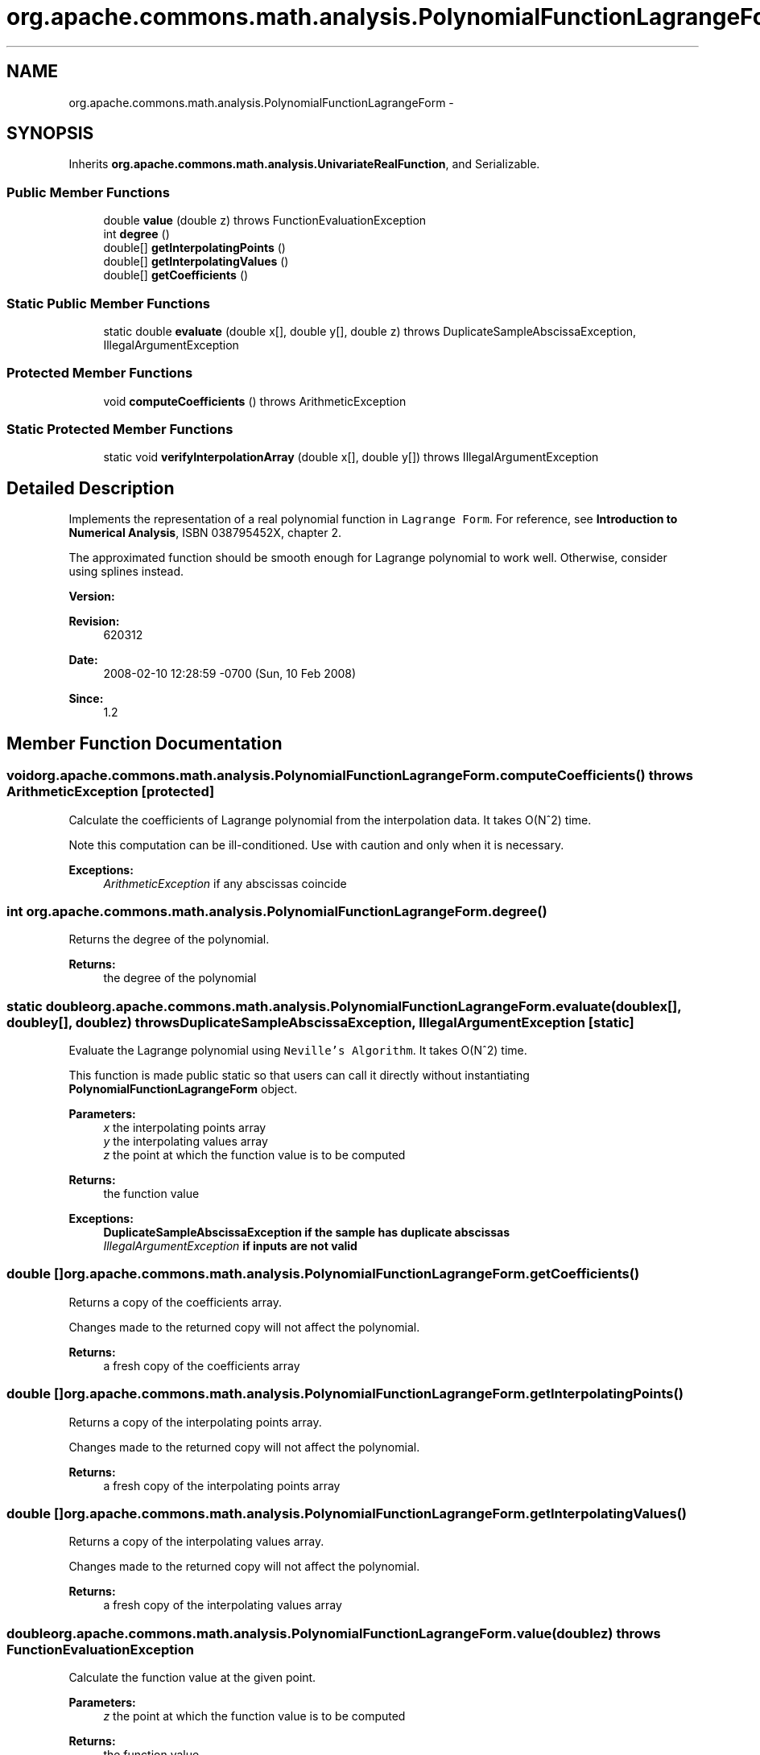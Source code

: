 .TH "org.apache.commons.math.analysis.PolynomialFunctionLagrangeForm" 3 "Wed Dec 4 2013" "Version 1.0" "Desmo-J" \" -*- nroff -*-
.ad l
.nh
.SH NAME
org.apache.commons.math.analysis.PolynomialFunctionLagrangeForm \- 
.SH SYNOPSIS
.br
.PP
.PP
Inherits \fBorg\&.apache\&.commons\&.math\&.analysis\&.UnivariateRealFunction\fP, and Serializable\&.
.SS "Public Member Functions"

.in +1c
.ti -1c
.RI "double \fBvalue\fP (double z)  throws FunctionEvaluationException "
.br
.ti -1c
.RI "int \fBdegree\fP ()"
.br
.ti -1c
.RI "double[] \fBgetInterpolatingPoints\fP ()"
.br
.ti -1c
.RI "double[] \fBgetInterpolatingValues\fP ()"
.br
.ti -1c
.RI "double[] \fBgetCoefficients\fP ()"
.br
.in -1c
.SS "Static Public Member Functions"

.in +1c
.ti -1c
.RI "static double \fBevaluate\fP (double x[], double y[], double z)  throws DuplicateSampleAbscissaException, IllegalArgumentException "
.br
.in -1c
.SS "Protected Member Functions"

.in +1c
.ti -1c
.RI "void \fBcomputeCoefficients\fP ()  throws ArithmeticException "
.br
.in -1c
.SS "Static Protected Member Functions"

.in +1c
.ti -1c
.RI "static void \fBverifyInterpolationArray\fP (double x[], double y[])  throws IllegalArgumentException "
.br
.in -1c
.SH "Detailed Description"
.PP 
Implements the representation of a real polynomial function in \fCLagrange Form\fP\&. For reference, see \fBIntroduction to Numerical Analysis\fP, ISBN 038795452X, chapter 2\&. 
.PP
The approximated function should be smooth enough for Lagrange polynomial to work well\&. Otherwise, consider using splines instead\&.
.PP
\fBVersion:\fP
.RS 4
.RE
.PP
\fBRevision:\fP
.RS 4
620312 
.RE
.PP
\fBDate:\fP
.RS 4
2008-02-10 12:28:59 -0700 (Sun, 10 Feb 2008) 
.RE
.PP
\fBSince:\fP
.RS 4
1\&.2 
.RE
.PP

.SH "Member Function Documentation"
.PP 
.SS "void org\&.apache\&.commons\&.math\&.analysis\&.PolynomialFunctionLagrangeForm\&.computeCoefficients () throws ArithmeticException\fC [protected]\fP"
Calculate the coefficients of Lagrange polynomial from the interpolation data\&. It takes O(N^2) time\&. 
.PP
Note this computation can be ill-conditioned\&. Use with caution and only when it is necessary\&.
.PP
\fBExceptions:\fP
.RS 4
\fIArithmeticException\fP if any abscissas coincide 
.RE
.PP

.SS "int org\&.apache\&.commons\&.math\&.analysis\&.PolynomialFunctionLagrangeForm\&.degree ()"
Returns the degree of the polynomial\&.
.PP
\fBReturns:\fP
.RS 4
the degree of the polynomial 
.RE
.PP

.SS "static double org\&.apache\&.commons\&.math\&.analysis\&.PolynomialFunctionLagrangeForm\&.evaluate (doublex[], doubley[], doublez) throws \fBDuplicateSampleAbscissaException\fP, IllegalArgumentException\fC [static]\fP"
Evaluate the Lagrange polynomial using \fCNeville's Algorithm\fP\&. It takes O(N^2) time\&. 
.PP
This function is made public static so that users can call it directly without instantiating \fBPolynomialFunctionLagrangeForm\fP object\&.
.PP
\fBParameters:\fP
.RS 4
\fIx\fP the interpolating points array 
.br
\fIy\fP the interpolating values array 
.br
\fIz\fP the point at which the function value is to be computed 
.RE
.PP
\fBReturns:\fP
.RS 4
the function value 
.RE
.PP
\fBExceptions:\fP
.RS 4
\fI\fBDuplicateSampleAbscissaException\fP\fP if the sample has duplicate abscissas 
.br
\fIIllegalArgumentException\fP if inputs are not valid 
.RE
.PP

.SS "double [] org\&.apache\&.commons\&.math\&.analysis\&.PolynomialFunctionLagrangeForm\&.getCoefficients ()"
Returns a copy of the coefficients array\&. 
.PP
Changes made to the returned copy will not affect the polynomial\&.
.PP
\fBReturns:\fP
.RS 4
a fresh copy of the coefficients array 
.RE
.PP

.SS "double [] org\&.apache\&.commons\&.math\&.analysis\&.PolynomialFunctionLagrangeForm\&.getInterpolatingPoints ()"
Returns a copy of the interpolating points array\&. 
.PP
Changes made to the returned copy will not affect the polynomial\&.
.PP
\fBReturns:\fP
.RS 4
a fresh copy of the interpolating points array 
.RE
.PP

.SS "double [] org\&.apache\&.commons\&.math\&.analysis\&.PolynomialFunctionLagrangeForm\&.getInterpolatingValues ()"
Returns a copy of the interpolating values array\&. 
.PP
Changes made to the returned copy will not affect the polynomial\&.
.PP
\fBReturns:\fP
.RS 4
a fresh copy of the interpolating values array 
.RE
.PP

.SS "double org\&.apache\&.commons\&.math\&.analysis\&.PolynomialFunctionLagrangeForm\&.value (doublez) throws \fBFunctionEvaluationException\fP"
Calculate the function value at the given point\&.
.PP
\fBParameters:\fP
.RS 4
\fIz\fP the point at which the function value is to be computed 
.RE
.PP
\fBReturns:\fP
.RS 4
the function value 
.RE
.PP
\fBExceptions:\fP
.RS 4
\fI\fBFunctionEvaluationException\fP\fP if a runtime error occurs 
.RE
.PP
\fBSee Also:\fP
.RS 4
\fBUnivariateRealFunction::value(double)\fP 
.RE
.PP

.PP
Implements \fBorg\&.apache\&.commons\&.math\&.analysis\&.UnivariateRealFunction\fP\&.
.SS "static void org\&.apache\&.commons\&.math\&.analysis\&.PolynomialFunctionLagrangeForm\&.verifyInterpolationArray (doublex[], doubley[]) throws IllegalArgumentException\fC [static]\fP, \fC [protected]\fP"
Verifies that the interpolation arrays are valid\&. 
.PP
The interpolating points must be distinct\&. However it is not verified here, it is checked in \fBevaluate()\fP and \fBcomputeCoefficients()\fP\&.
.PP
\fBParameters:\fP
.RS 4
\fIx\fP the interpolating points array 
.br
\fIy\fP the interpolating values array 
.RE
.PP
\fBExceptions:\fP
.RS 4
\fIIllegalArgumentException\fP if not valid 
.RE
.PP
\fBSee Also:\fP
.RS 4
\fBevaluate(double[], double[], double)\fP 
.PP
\fBcomputeCoefficients()\fP 
.RE
.PP


.SH "Author"
.PP 
Generated automatically by Doxygen for Desmo-J from the source code\&.
